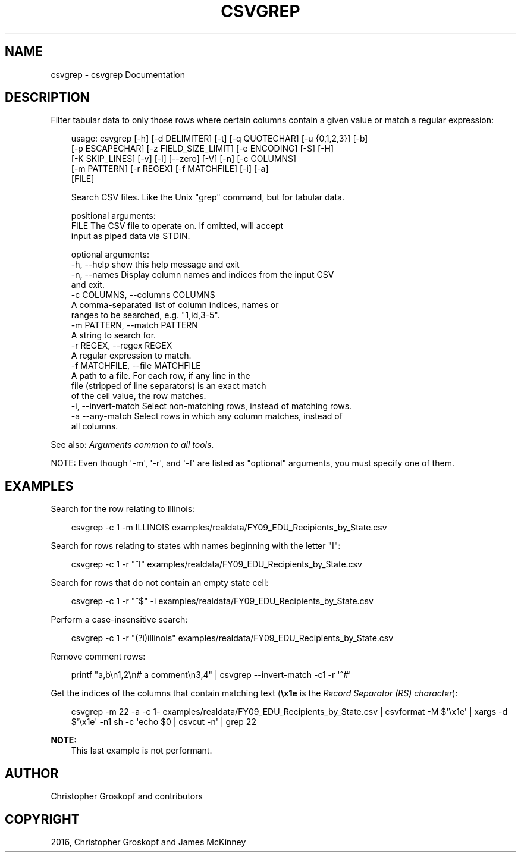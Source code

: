 .\" Man page generated from reStructuredText.
.
.
.nr rst2man-indent-level 0
.
.de1 rstReportMargin
\\$1 \\n[an-margin]
level \\n[rst2man-indent-level]
level margin: \\n[rst2man-indent\\n[rst2man-indent-level]]
-
\\n[rst2man-indent0]
\\n[rst2man-indent1]
\\n[rst2man-indent2]
..
.de1 INDENT
.\" .rstReportMargin pre:
. RS \\$1
. nr rst2man-indent\\n[rst2man-indent-level] \\n[an-margin]
. nr rst2man-indent-level +1
.\" .rstReportMargin post:
..
.de UNINDENT
. RE
.\" indent \\n[an-margin]
.\" old: \\n[rst2man-indent\\n[rst2man-indent-level]]
.nr rst2man-indent-level -1
.\" new: \\n[rst2man-indent\\n[rst2man-indent-level]]
.in \\n[rst2man-indent\\n[rst2man-indent-level]]u
..
.TH "CSVGREP" "1" "May 01, 2024" "2.0.0" "csvkit"
.SH NAME
csvgrep \- csvgrep Documentation
.SH DESCRIPTION
.sp
Filter tabular data to only those rows where certain columns contain a given value or match a regular expression:
.INDENT 0.0
.INDENT 3.5
.sp
.EX
usage: csvgrep [\-h] [\-d DELIMITER] [\-t] [\-q QUOTECHAR] [\-u {0,1,2,3}] [\-b]
               [\-p ESCAPECHAR] [\-z FIELD_SIZE_LIMIT] [\-e ENCODING] [\-S] [\-H]
               [\-K SKIP_LINES] [\-v] [\-l] [\-\-zero] [\-V] [\-n] [\-c COLUMNS]
               [\-m PATTERN] [\-r REGEX] [\-f MATCHFILE] [\-i] [\-a]
               [FILE]

Search CSV files. Like the Unix \(dqgrep\(dq command, but for tabular data.

positional arguments:
  FILE                  The CSV file to operate on. If omitted, will accept
                        input as piped data via STDIN.

optional arguments:
  \-h, \-\-help            show this help message and exit
  \-n, \-\-names           Display column names and indices from the input CSV
                        and exit.
  \-c COLUMNS, \-\-columns COLUMNS
                        A comma\-separated list of column indices, names or
                        ranges to be searched, e.g. \(dq1,id,3\-5\(dq.
  \-m PATTERN, \-\-match PATTERN
                        A string to search for.
  \-r REGEX, \-\-regex REGEX
                        A regular expression to match.
  \-f MATCHFILE, \-\-file MATCHFILE
                        A path to a file. For each row, if any line in the
                        file (stripped of line separators) is an exact match
                        of the cell value, the row matches.
  \-i, \-\-invert\-match    Select non\-matching rows, instead of matching rows.
  \-a  \-\-any\-match       Select rows in which any column matches, instead of
                        all columns.
.EE
.UNINDENT
.UNINDENT
.sp
See also: \fI\%Arguments common to all tools\fP\&.
.sp
NOTE: Even though \(aq\-m\(aq, \(aq\-r\(aq, and \(aq\-f\(aq are listed as \(dqoptional\(dq arguments, you must specify one of them.
.SH EXAMPLES
.sp
Search for the row relating to Illinois:
.INDENT 0.0
.INDENT 3.5
.sp
.EX
csvgrep \-c 1 \-m ILLINOIS examples/realdata/FY09_EDU_Recipients_by_State.csv
.EE
.UNINDENT
.UNINDENT
.sp
Search for rows relating to states with names beginning with the letter \(dqI\(dq:
.INDENT 0.0
.INDENT 3.5
.sp
.EX
csvgrep \-c 1 \-r \(dq^I\(dq examples/realdata/FY09_EDU_Recipients_by_State.csv
.EE
.UNINDENT
.UNINDENT
.sp
Search for rows that do not contain an empty state cell:
.INDENT 0.0
.INDENT 3.5
.sp
.EX
csvgrep \-c 1 \-r \(dq^$\(dq \-i examples/realdata/FY09_EDU_Recipients_by_State.csv
.EE
.UNINDENT
.UNINDENT
.sp
Perform a case\-insensitive search:
.INDENT 0.0
.INDENT 3.5
.sp
.EX
csvgrep \-c 1 \-r \(dq(?i)illinois\(dq examples/realdata/FY09_EDU_Recipients_by_State.csv
.EE
.UNINDENT
.UNINDENT
.sp
Remove comment rows:
.INDENT 0.0
.INDENT 3.5
.sp
.EX
printf \(dqa,b\en1,2\en# a comment\en3,4\(dq | csvgrep \-\-invert\-match \-c1 \-r \(aq^#\(aq
.EE
.UNINDENT
.UNINDENT
.sp
Get the indices of the columns that contain matching text (\fB\ex1e\fP is the \X'tty: link https://en.wikipedia.org/wiki/C0_and_C1_control_codes#Field_separators'\fI\%Record Separator (RS) character\fP\X'tty: link'):
.INDENT 0.0
.INDENT 3.5
.sp
.EX
csvgrep \-m 22 \-a \-c 1\- examples/realdata/FY09_EDU_Recipients_by_State.csv | csvformat \-M $\(aq\ex1e\(aq | xargs \-d $\(aq\ex1e\(aq \-n1 sh \-c \(aqecho $0 | csvcut \-n\(aq | grep 22
.EE
.UNINDENT
.UNINDENT
.sp
\fBNOTE:\fP
.INDENT 0.0
.INDENT 3.5
This last example is not performant.
.UNINDENT
.UNINDENT
.SH AUTHOR
Christopher Groskopf and contributors
.SH COPYRIGHT
2016, Christopher Groskopf and James McKinney
.\" Generated by docutils manpage writer.
.
